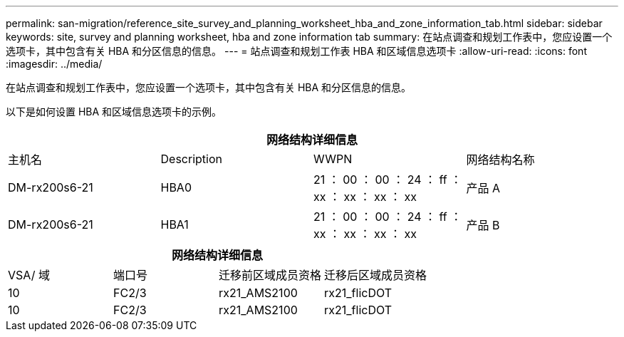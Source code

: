 ---
permalink: san-migration/reference_site_survey_and_planning_worksheet_hba_and_zone_information_tab.html 
sidebar: sidebar 
keywords: site, survey and planning worksheet, hba and zone information tab 
summary: 在站点调查和规划工作表中，您应设置一个选项卡，其中包含有关 HBA 和分区信息的信息。 
---
= 站点调查和规划工作表 HBA 和区域信息选项卡
:allow-uri-read: 
:icons: font
:imagesdir: ../media/


[role="lead"]
在站点调查和规划工作表中，您应设置一个选项卡，其中包含有关 HBA 和分区信息的信息。

以下是如何设置 HBA 和区域信息选项卡的示例。

[cols="4*"]
|===
4+| 网络结构详细信息 


 a| 
主机名
 a| 
Description
 a| 
WWPN
 a| 
网络结构名称



 a| 
DM-rx200s6-21
 a| 
HBA0
 a| 
21 ： 00 ： 00 ： 24 ： ff ： xx ： xx ： xx ： xx
 a| 
产品 A



 a| 
DM-rx200s6-21
 a| 
HBA1
 a| 
21 ： 00 ： 00 ： 24 ： ff ： xx ： xx ： xx ： xx
 a| 
产品 B

|===
[cols="4*"]
|===
4+| 网络结构详细信息 


 a| 
VSA/ 域
 a| 
端口号
 a| 
迁移前区域成员资格
 a| 
迁移后区域成员资格



 a| 
10
 a| 
FC2/3
 a| 
rx21_AMS2100
 a| 
rx21_flicDOT



 a| 
10
 a| 
FC2/3
 a| 
rx21_AMS2100
 a| 
rx21_flicDOT

|===